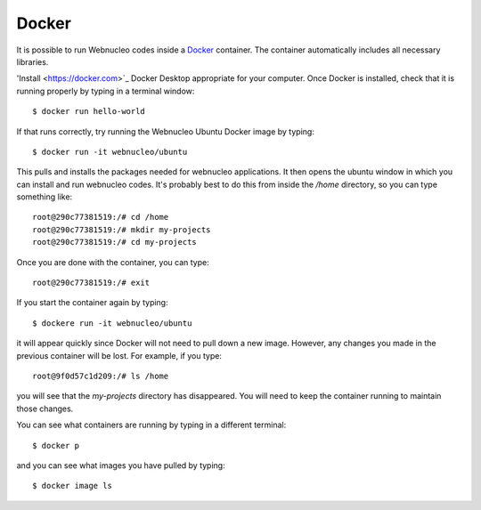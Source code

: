 .. _docker:

Docker
======

It is possible to run Webnucleo codes inside a
`Docker <https://docker.com>`_ container.  The container automatically includes
all necessary libraries.

'Install <https://docker.com>`_ Docker Desktop appropriate for your computer.
Once Docker is installed, check that it is running properly by typing in
a terminal window::

    $ docker run hello-world

If that runs correctly, try running the Webnucleo Ubuntu Docker image by
typing::

    $ docker run -it webnucleo/ubuntu

This pulls and installs the packages needed for webnucleo applications.
It then opens the ubuntu window in which you can install and run webnucleo
codes.  It's probably best to do this from inside the */home* directory, so
you can type something like::

    root@290c77381519:/# cd /home
    root@290c77381519:/# mkdir my-projects
    root@290c77381519:/# cd my-projects

Once you are done with the container, you can type::

    root@290c77381519:/# exit

If you start the container again by typing::

    $ dockere run -it webnucleo/ubuntu

it will appear quickly since Docker will not need to pull down a new image.
However, any changes you made in the previous container will be lost.  For
example, if you type::

    root@9f0d57c1d209:/# ls /home

you will see that the *my-projects* directory has disappeared.  You
will need to keep the container running to maintain those changes.

You can see what containers are running by typing in a different terminal::

    $ docker p

and you can see what images you have pulled by typing::

    $ docker image ls
